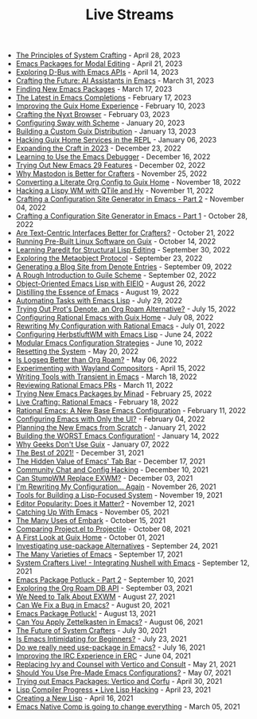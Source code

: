 #+TITLE: Live Streams

- [[file:live-streams/april-28-2023.org][The Principles of System Crafting]] - April 28, 2023
- [[file:live-streams/april-21-2023.org][Emacs Packages for Modal Editing]] - April 21, 2023
- [[file:live-streams/april-14-2023.org][Exploring D-Bus with Emacs APIs]] - April 14, 2023
- [[file:live-streams/march-31-2023.org][Crafting the Future: AI Assistants in Emacs]] - March 31, 2023
- [[file:live-streams/march-17-2023.org][Finding New Emacs Packages]] - March 17, 2023
- [[file:live-streams/february-17-2023.org][The Latest in Emacs Completions]] - February 17, 2023
- [[file:live-streams/february-10-2023.org][Improving the Guix Home Experience]] - February 10, 2023
- [[file:live-streams/february-3-2023.org][Crafting the Nyxt Browser]] - February 03, 2023
- [[file:live-streams/january-20-2023.org][Configuring Sway with Scheme]] - January 20, 2023
- [[file:live-streams/january-13-2023.org][Building a Custom Guix Distribution]] - January 13, 2023
- [[file:live-streams/january-6-2023.org][Hacking Guix Home Services in the REPL]] - January 06, 2023
- [[file:live-streams/december-23-2022.org][Expanding the Craft in 2023]] - December 23, 2022
- [[file:live-streams/december-16-2022.org][Learning to Use the Emacs Debugger]] - December 16, 2022
- [[file:live-streams/december-2-2022.org][Trying Out New Emacs 29 Features]] - December 02, 2022
- [[file:live-streams/november-25-2022.org][Why Mastodon is Better for Crafters]] - November 25, 2022
- [[file:live-streams/november-18-2022.org][Converting a Literate Org Config to Guix Home]] - November 18, 2022
- [[file:live-streams/november-11-2022.org][Hacking a Lispy WM with QTile and Hy]] - November 11, 2022
- [[file:live-streams/november-4-2022.org][Crafting a Configuration Site Generator in Emacs - Part 2]] - November 04, 2022
- [[file:live-streams/october-28-2022.org][Crafting a Configuration Site Generator in Emacs - Part 1]] - October 28, 2022
- [[file:live-streams/october-21-2022.org][Are Text-Centric Interfaces Better for Crafters?]] - October 21, 2022
- [[file:live-streams/october-14-2022.org][Running Pre-Built Linux Software on Guix]] - October 14, 2022
- [[file:live-streams/september-30-2022.org][Learning Paredit for Structural Lisp Editing]] - September 30, 2022
- [[file:live-streams/september-23-2022.org][Exploring the Metaobject Protocol]] - September 23, 2022
- [[file:live-streams/september-9-2022.org][Generating a Blog Site from Denote Entries]] - September 09, 2022
- [[file:live-streams/september-2-2022.org][A Rough Introduction to Guile Scheme]] - September 02, 2022
- [[file:live-streams/august-26-2022.org][Object-Oriented Emacs Lisp with EIEIO]] - August 26, 2022
- [[file:live-streams/august-19-2022.org][Distilling the Essence of Emacs]] - August 19, 2022
- [[file:live-streams/july-29-2022.org][Automating Tasks with Emacs Lisp]] - July 29, 2022
- [[file:live-streams/july-15-2022.org][Trying Out Prot's Denote, an Org Roam Alternative?]] - July 15, 2022
- [[file:live-streams/july-8-2022.org][Configuring Rational Emacs with Guix Home]] - July 08, 2022
- [[file:live-streams/july-1-2022.org][Rewriting My Configuration with Rational Emacs]] - July 01, 2022
- [[file:live-streams/june-24-2022.org][Configuring HerbstluftWM with Emacs Lisp]] - June 24, 2022
- [[file:live-streams/june-10-2022.org][Modular Emacs Configuration Strategies]] - June 10, 2022
- [[file:live-streams/may-20-2022.org][Resetting the System]] - May 20, 2022
- [[file:live-streams/may-06-2022.org][Is Logseq Better than Org Roam?]] - May 06, 2022
- [[file:live-streams/april-15-2022.org][Experimenting with Wayland Compositors]] - April 15, 2022
- [[file:live-streams/march-18-2022.org][Writing Tools with Transient in Emacs]] - March 18, 2022
- [[file:live-streams/march-11-2022.org][Reviewing Rational Emacs PRs]] - March 11, 2022
- [[file:live-streams/february-25-2022.org][Trying New Emacs Packages by Minad]] - February 25, 2022
- [[file:live-streams/february-18-2022.org][Live Crafting: Rational Emacs]] - February 18, 2022
- [[file:live-streams/february-11-2022.org][Rational Emacs: A New Base Emacs Configuration]] - February 11, 2022
- [[file:live-streams/february-4-2022.org][Configuring Emacs with Only the UI?]] - February 04, 2022
- [[file:live-streams/january-21-2022.org][Planning the New Emacs from Scratch]] - January 21, 2022
- [[file:live-streams/january-14-2022.org][Building the WORST Emacs Configuration!]] - January 14, 2022
- [[file:live-streams/january-7-2022.org][Why Geeks Don't Use Guix]] - January 07, 2022
- [[file:live-streams/december-31-2021.org][The Best of 2021!]] - December 31, 2021
- [[file:live-streams/december-17-2021.org][The Hidden Value of Emacs' Tab Bar]] - December 17, 2021
- [[file:live-streams/december-10-2021.org][Community Chat and Config Hacking]] - December 10, 2021
- [[file:live-streams/december-3-2021.org][Can StumpWM Replace EXWM?]] - December 03, 2021
- [[file:live-streams/november-26-2021.org][I'm Rewriting My Configuration... Again]] - November 26, 2021
- [[file:live-streams/november-19-2021.org][Tools for Building a Lisp-Focused System]] - November 19, 2021
- [[file:live-streams/november-12-2021.org][Editor Popularity: Does it Matter?]] - November 12, 2021
- [[file:live-streams/november-5-2021.org][Catching Up With Emacs]] - November 05, 2021
- [[file:live-streams/october-15-2021.org][The Many Uses of Embark]] - October 15, 2021
- [[file:live-streams/october-08-2021.org][Comparing Project.el to Projectile]] - October 08, 2021
- [[file:live-streams/october-01-2021.org][A First Look at Guix Home]] - October 01, 2021
- [[file:live-streams/september-24-2021.org][Investigating use-package Alternatives]] - September 24, 2021
- [[file:live-streams/september-17-2021.org][The Many Varieties of Emacs]] - September 17, 2021
- [[file:live-streams/integrating-nushell-1.org][System Crafters Live! - Integrating Nushell with Emacs]] - September 12, 2021
- [[file:live-streams/september-10-2021.org][Emacs Package Potluck - Part 2]] - September 10, 2021
- [[file:live-streams/september-03-2021.org][Exploring the Org Roam DB API]] - September 03, 2021
- [[file:live-streams/august-27-2021.org][We Need to Talk About EXWM]] - August 27, 2021
- [[file:live-streams/august-20-2021.org][Can We Fix a Bug in Emacs?]] - August 20, 2021
- [[file:live-streams/august-13-2021.org][Emacs Package Potluck!]] - August 13, 2021
- [[file:live-streams/august-06-2021.org][Can You Apply Zettelkasten in Emacs?]] - August 06, 2021
- [[file:live-streams/july-30-2021.org][The Future of System Crafters]] - July 30, 2021
- [[file:live-streams/july-23-2021.org][Is Emacs Intimidating for Beginners?]] - July 23, 2021
- [[file:live-streams/july-16-2021.org][Do we really need use-package in Emacs?]] - July 16, 2021
- [[file:live-streams/june-04-2021.org][Improving the IRC Experience in ERC]] - June 04, 2021
- [[file:live-streams/may-21-2021.org][Replacing Ivy and Counsel with Vertico and Consult]] - May 21, 2021
- [[file:live-streams/may-07-2021.org][Should You Use Pre-Made Emacs Configurations?]] - May 07, 2021
- [[file:live-streams/april-30-2021.org][Trying out Emacs Packages: Vertico and Corfu]] - April 30, 2021
- [[file:live-streams/april-23-2021.org][Lisp Compiler Progress • Live Lisp Hacking]] - April 23, 2021
- [[file:live-streams/april-16-2021.org][Creating a New Lisp]] - April 16, 2021
- [[file:live-streams/march-5-2021.org][Emacs Native Comp is going to change everything]] - March 05, 2021
